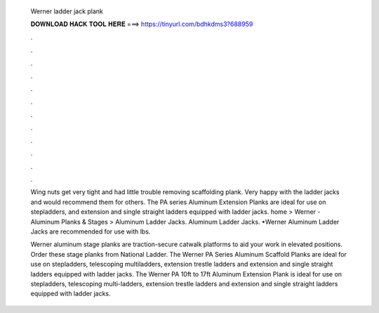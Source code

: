   Werner ladder jack plank
  
  
  
  𝐃𝐎𝐖𝐍𝐋𝐎𝐀𝐃 𝐇𝐀𝐂𝐊 𝐓𝐎𝐎𝐋 𝐇𝐄𝐑𝐄 ===> https://tinyurl.com/bdhkdms3?688959
  
  
  
  .
  
  
  
  .
  
  
  
  .
  
  
  
  .
  
  
  
  .
  
  
  
  .
  
  
  
  .
  
  
  
  .
  
  
  
  .
  
  
  
  .
  
  
  
  .
  
  
  
  .
  
  Wing nuts get very tight and had little trouble removing scaffolding plank. Very happy with the ladder jacks and would recommend them for others. The PA series Aluminum Extension Planks are ideal for use on stepladders, and extension and single straight ladders equipped with ladder jacks. home > Werner - Aluminum Planks & Stages > Aluminum Ladder Jacks. Aluminum Ladder Jacks. •Werner Aluminum Ladder Jacks are recommended for use with lbs.
  
  Werner aluminum stage planks are traction-secure catwalk platforms to aid your work in elevated positions. Order these stage planks from National Ladder. The Werner PA Series Aluminum Scaffold Planks are ideal for use on stepladders, telescoping multiladders, extension trestle ladders and extension and single straight ladders equipped with ladder jacks. The Werner PA 10ft to 17ft Aluminum Extension Plank is ideal for use on stepladders, telescoping multi-ladders, extension trestle ladders and extension and single straight ladders equipped with ladder jacks.
